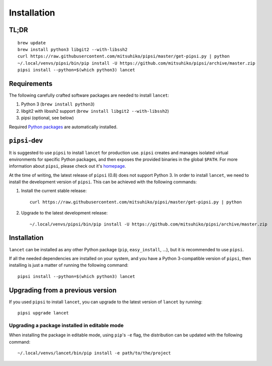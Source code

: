 ============
Installation
============


TL;DR
=====

::

   brew update
   brew install python3 libgit2 --with-libssh2
   curl https://raw.githubusercontent.com/mitsuhiko/pipsi/master/get-pipsi.py | python
   ~/.local/venvs/pipsi/bin/pip install -U https://github.com/mitsuhiko/pipsi/archive/master.zip
   pipsi install --python=$(which python3) lancet


Requirements
============

The following carefully crafted software packages are needed to install
``lancet``:

1. Python 3 (``brew install python3``)
2. libgit2 with libssh2 support (``brew install libgit2 --with-libssh2``)
3. pipsi (optional, see below)

Required `Python packages`_ are automatically installed.

.. _python packages: https://github.com/GaretJax/lancet/blob/master/requirements.txt


``pipsi``-dev
=============

It is suggested to use ``pipsi`` to install ``lancet`` for production use.
``pipsi`` creates and manages isolated virtual environments for specific
Python packages, and then exposes the provided binaries in the global
``$PATH``.
For more information about ``pipsi``, please check out it's homepage_.

At the time of writing, the latest release of ``pipsi`` (0.8) does not support
Python 3. In order to install ``lancet``, we need to install the development
version of ``pipsi``. This can be achieved with the following commands:

1. Install the current stable release::

      curl https://raw.githubusercontent.com/mitsuhiko/pipsi/master/get-pipsi.py | python

2. Upgrade to the latest development release::

      ~/.local/venvs/pipsi/bin/pip install -U https://github.com/mitsuhiko/pipsi/archive/master.zip

.. _homepage: https://github.com/mitsuhiko/pipsi


Installation
============

``lancet`` can be installed as any other Python package (``pip``,
``easy_install``, ...), but it is recommended to use ``pipsi``.

If all the needed dependencies are installed on your system, and you have a
Python 3-compatible version of ``pipsi``, then installing is just a matter of
running the following command::

   pipsi install --python=$(which python3) lancet


Upgrading from a previous version
=================================

If you used ``pipsi`` to install ``lancet``, you can upgrade to the latest
version of ``lancet`` by running::

   pipsi upgrade lancet


Upgrading a package installed in editable mode
----------------------------------------------

When installing the package in editable mode, using ``pip``'s ``-e`` flag, the
distribution can be updated with the following command::

    ~/.local/venvs/lancet/bin/pip install -e path/to/the/project
